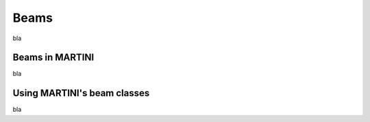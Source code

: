 Beams
=====

bla

Beams in MARTINI
----------------

bla

Using MARTINI's beam classes
----------------------------

bla
